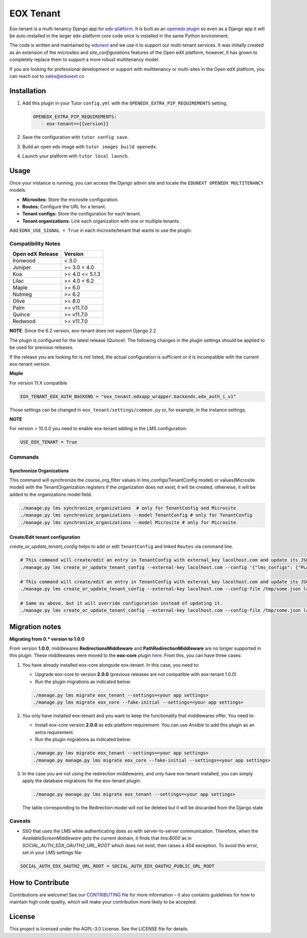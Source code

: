 ==========
EOX Tenant
==========
|Maintainance Badge| |Test Badge| |PyPI Badge|

.. |Maintainance Badge| image:: https://img.shields.io/badge/Status-Maintained-brightgreen
   :alt: Maintainance Status
.. |Test Badge| image:: https://img.shields.io/github/actions/workflow/status/edunext/eox-tenant/.github%2Fworkflows%2Ftests.yml?label=Test
   :alt: GitHub Actions Workflow Test Status
.. |PyPI Badge| image:: https://img.shields.io/pypi/v/eox-tenant?label=PyPI
   :alt: PyPI - Version
   
Eox-tenant is a multi-tenancy Django app for `edx-platform`_. It is built as an `openedx plugin`_ so even as a Django app it will be auto-installed in the larger edx-platform core code once is installed in the same Python environment.

The code is written and maintained by `edunext`_ and we use it to support our multi-tenant services. It was initially created as an extension of the `microsites` and `site_configurations` features of the Open edX platform, however, it has grown to completely replace them to support a more robust multitenancy model.

If you are looking for professional development or support with multitenancy or multi-sites in the Open edX platform, you can reach out to sales@edunext.co

.. _openedx plugin: https://github.com/openedx/edx-platform/tree/master/openedx/core/djangoapps/plugins
.. _edx-platform: https://github.com/openedx/edx-platform/
.. _eduNEXT: https://www.edunext.co

Installation
============

#. Add this plugin in your Tutor ``config.yml`` with the ``OPENEDX_EXTRA_PIP_REQUIREMENTS`` setting.

   .. code-block:: yaml
      
      OPENEDX_EXTRA_PIP_REQUIREMENTS:
         - eox-tenant=={{version}}
         
#. Save the configuration with ``tutor config save``.
#. Build an open edx image with ``tutor images build openedx``.
#. Launch your platform with ``tutor local launch``.

Usage
=====

Once your instance is running, you can access the Django admin site and locate the ``EDUNEXT OPENEDX MULTITENANCY`` models.

- **Microsites:** Store the microsite configuration.
- **Routes:** Configure the URL for a tenant.
- **Tenant configs:** Store the configuration for each tenant.
- **Tenant organizations:** Link each organization with one or multiple tenants.

Add ``EDNX_USE_SIGNAL = True`` in each microsite/tenant that wants to use the plugin. 
 
Compatibility Notes
--------------------

+------------------+-----------------------+
| Open edX Release | Version               |
+==================+=======================+
| Ironwood         | < 3.0                 |
+------------------+-----------------------+
| Juniper          | >= 3.0 < 4.0          |
+------------------+-----------------------+
| Koa              | >= 4.0 <= 5.1.3       |
+------------------+-----------------------+
| Lilac            | >= 4.0 < 6.2          |
+------------------+-----------------------+
| Maple            | >= 6.0                |
+------------------+-----------------------+
| Nutmeg           | >= 6.2                |
+------------------+-----------------------+
| Olive            | >= 8.0                |
+------------------+-----------------------+
| Palm             | >= v11.7.0            |
+------------------+-----------------------+
| Quince           | >= v11.7.0            |
+------------------+-----------------------+
| Redwood          | >= v11.7.0            |
+------------------+-----------------------+

**NOTE**: Since the 6.2 version, eox-tenant does not support Django 2.2

The plugin is configured for the latest release (Quince). The following changes in the plugin settings should be applied to be used for previous releases.

If the release you are looking for is not listed, the actual configuration is sufficient or it is incompatible with the current eox-tenant version.

**Maple**

For version  11.X compatible

.. code-block:: yaml

  EOX_TENANT_EDX_AUTH_BACKEND = "eox_tenant.edxapp_wrapper.backends.edx_auth_i_v1"

Those settings can be changed in ``eox_tenant/settings/common.py`` or, for example, in the instance settings.

**NOTE**

For version > 10.0.0 you need to enable eox-tenant adding in the LMS configuration:
 
.. code-block:: yaml
  
  USE_EOX_TENANT = True

Commands
--------
Synchronize Organizations
^^^^^^^^^^^^^^^^^^^^^^^^^
This command will synchronize the course_org_filter values in lms_configs(TenantConfig model) or values(Microsite model) with the TenantOrganization registers if the organization does not exist, it will be created, otherwise, it will be added to the organizations model field.


.. code-block:: bash

  ./manage.py lms synchronize_organizations  # only for TenantConfig and Microsite
  ./manage.py lms synchronize_organizations --model TenantConfig # only for TenantConfig
  ./manage.py lms synchronize_organizations --model Microsite # only for Microsite

Create/Edit tenant configuration
^^^^^^^^^^^^^^^^^^^^^^^^^^^^^^^^
`create_or_update_tenant_config` helps to add or edit ``TenantConfig`` and linked ``Routes`` via command line.

.. code-block:: bash

  # This command will create/edit an entry in TenantConfig with external_key lacolhost.com and update its JSONField(s) with passed JSON content.
  ./manage.py lms create_or_update_tenant_config --external-key lacolhost.com --config '{"lms_configs": {"PLATFORM_NAME": "Lacolhost"}, "studio_configs": {"PLATFORM_NAME": "Lacolhost"}}' lacolhost.com studio.lacolhost.com preview.lacolhost.com

  # This command will create/edit an entry in TenantConfig with external_key lacolhost.com and update its JSONField(s) with passed JSON config file content.
  ./manage.py lms create_or_update_tenant_config --external-key lacolhost.com --config-file /tmp/some.json lacolhost.com studio.lacolhost.com preview.lacolhost.com

  # Same as above, but it will override configuration instead of updating it.
  ./manage.py lms create_or_update_tenant_config --external-key lacolhost.com --config-file /tmp/some.json lacolhost.com studio.lacolhost.com preview.lacolhost.com --override


Migration notes
===============

**Migrating from 0.* version to 1.0.0**

From version **1.0.0**, middlewares **RedirectionsMiddleware** and **PathRedirectionMiddleware** are no longer supported in this plugin. These middlewares were moved to the **eox-core** plugin `here <https://github.com/eduNEXT/eox-core/>`_. From this, you can have three cases:


#. You have already installed eox-core alongside eox-tenant. In this case, you need to:

   * Upgrade eox-core to version **2.0.0** (previous releases are not compatible with eox-tenant 1.0.0)
   * Run the plugin migrations as indicated below:

   .. code-block:: bash

     ./manage.py lms migrate eox_tenant --settings=<your app settings>
     ./manage.py lms migrate eox_core --fake-initial --settings=<your app settings>


#. You only have installed eox-tenant and you want to keep the functionality that middlewares offer. You need to:

   * Install eox-core version **2.0.0** as edx-platform requirement. You can use *Ansible* to add this plugin as an extra requirement.

   * Run the plugin migrations as indicated below:

   .. code-block:: bash

     ./manage.py lms migrate eox_tenant --settings=<your app settings>
     ./manage.py manage.py lms migrate eox_core --fake-initial --settings=<your app settings>


#. In the case you are not using the redirection middlewares, and only have eox-tenant installed, you can simply apply the database migrations for the eox-tenant plugin:

   .. code-block:: bash

     ./manage.py manage.py lms migrate eox_tenant --settings=<your app settings>

   The table corresponding to the Redirection model will not be deleted but it will be discarded from the Django state


Caveats
-------

- SSO that uses the LMS while authenticating does so with server-to-server communication. Therefore, when the `AvailableScreenMiddleware` gets the current domain, it finds that `lms:8000` as in `SOCIAL_AUTH_EDX_OAUTH2_URL_ROOT` which does not exist, then raises a 404 exception. To avoid this error, set in your LMS settings file:

.. code-block:: python

  SOCIAL_AUTH_EDX_OAUTH2_URL_ROOT = SOCIAL_AUTH_EDX_OAUTH2_PUBLIC_URL_ROOT

How to Contribute
=================

Contributions are welcome! See our `CONTRIBUTING`_ file for more
information – it also contains guidelines for how to maintain high code
quality, which will make your contribution more likely to be accepted.

.. _CONTRIBUTING: https://github.com/eduNEXT/eox-tenant/blob/master/CONTRIBUTING.rst

License
=======

This project is licensed under the AGPL-3.0 License. See the LICENSE file for details.
